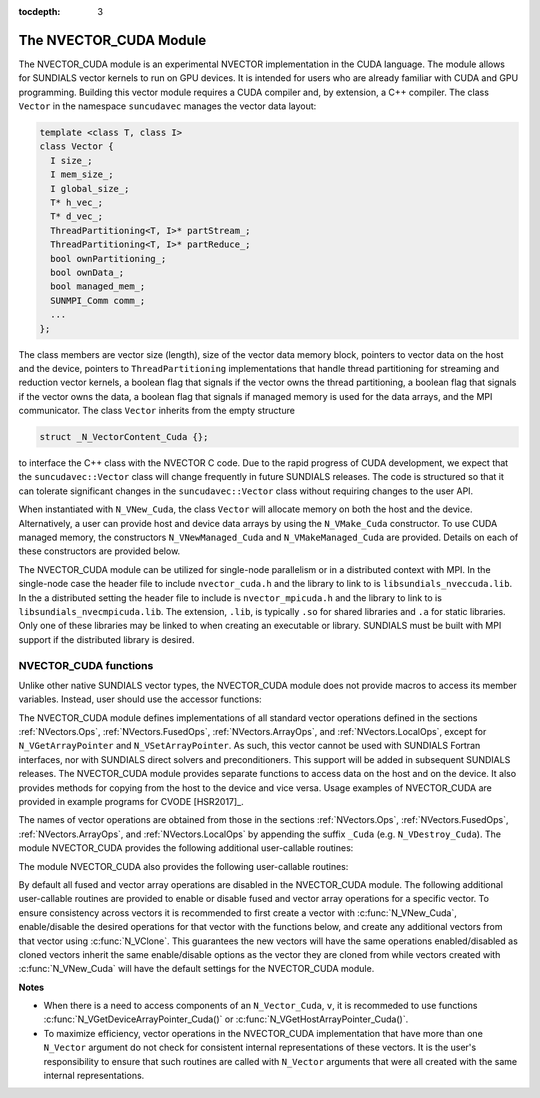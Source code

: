 ..
   Programmer(s): Daniel R. Reynolds @ SMU
   ----------------------------------------------------------------
   SUNDIALS Copyright Start
   Copyright (c) 2002-2019, Lawrence Livermore National Security
   and Southern Methodist University.
   All rights reserved.

   See the top-level LICENSE and NOTICE files for details.

   SPDX-License-Identifier: BSD-3-Clause
   SUNDIALS Copyright End
   ----------------------------------------------------------------

:tocdepth: 3


.. _NVectors.CUDA:

The NVECTOR_CUDA Module
======================================

The NVECTOR_CUDA module is an experimental NVECTOR implementation in the CUDA language.
The module allows for SUNDIALS vector kernels to run on GPU devices. It is intended for users
who are already familiar with CUDA and GPU programming. Building this vector
module requires a CUDA compiler and, by extension, a C++ compiler. The class ``Vector``
in the namespace ``suncudavec`` manages the vector data layout:

.. code-block:: c++

  template <class T, class I>
  class Vector {
    I size_;
    I mem_size_;
    I global_size_;
    T* h_vec_;
    T* d_vec_;
    ThreadPartitioning<T, I>* partStream_;
    ThreadPartitioning<T, I>* partReduce_;
    bool ownPartitioning_;
    bool ownData_;
    bool managed_mem_;
    SUNMPI_Comm comm_;
    ...
  };

The class members are vector size (length), size of the vector data memory
block, pointers to vector data on the host and the device, pointers
to ``ThreadPartitioning`` implementations that handle thread partitioning for
streaming and reduction vector kernels, a boolean flag that signals if the
vector owns the thread partitioning, a boolean flag that signals if the vector
owns the data, a boolean flag that signals if managed memory is used for the
data arrays, and the MPI communicator. The class ``Vector`` inherits from the
empty structure

.. code-block:: c++

   struct _N_VectorContent_Cuda {};

to interface the C++ class with the NVECTOR C code. Due to the rapid progress
of CUDA development, we expect that the ``suncudavec::Vector`` class will
change frequently in future SUNDIALS releases. The code is structured so that
it can tolerate significant changes in the ``suncudavec::Vector`` class without
requiring changes to the user API.

When instantiated with ``N_VNew_Cuda``, the class ``Vector`` will allocate
memory on both the host and the device. Alternatively, a user can provide host
and device data arrays by using the ``N_VMake_Cuda`` constructor. To use CUDA
managed memory, the constructors ``N_VNewManaged_Cuda`` and
``N_VMakeManaged_Cuda`` are provided. Details on each of these constructors
are provided below.

The NVECTOR_CUDA module can be utilized for single-node parallelism or in a
distributed context with MPI. In the single-node case the header file to
include ``nvector_cuda.h`` and the library to link to is
``libsundials_nveccuda.lib``. In the a distributed setting the header
file to include is ``nvector_mpicuda.h`` and the library to link to is
``libsundials_nvecmpicuda.lib``. The extension, ``.lib``, is
typically ``.so`` for shared libraries and ``.a`` for static libraries.
Only one of these libraries may be linked to when creating an executable
or library. SUNDIALS must be built with MPI support if the distributed
library is desired.


NVECTOR_CUDA functions
-----------------------------------

Unlike other native SUNDIALS vector types, the NVECTOR_CUDA module does not
provide macros to access its member variables. Instead, user should use the
accessor functions:


.. c:function:: sunindextype N_VGetLocalLength_Cuda(N_Vector v)

   This function returns the local length of the vector.

   Note: This function is for use in a *distributed* context
   and is defined in the header ``nvector_mpicuda.h`` and the
   library to link to is ``libsundials_nvecmpicuda.lib``.


.. c:function:: realtype* N_VGetHostArrayPointer_Cuda(N_Vector v)

   This function returns pointer to the vector data on the host.


.. c:function:: realtype* N_VGetDeviceArrayPointer_Cuda(N_Vector v)

   This function returns pointer to the vector data on the device.


.. c:function:: MPI_Comm N_VGetMPIComm_Cuda(N_Vector v)

   This function returns the MPI communicator for the vector.

   Note: This function is for use in a *distributed* context
   and is defined in the header ``nvector_mpicuda.h`` and the
   library to link to is ``libsundials_nvecmpicuda.lib``.


.. c:function:: booleantype N_VIsManagedMemory_Cuda(N_Vector v)

   This function returns a boolean flag indiciating if the vector
   data array is in managed memory or not.


The NVECTOR_CUDA module defines implementations of all standard vector
operations defined in the sections :ref:`NVectors.Ops`,
:ref:`NVectors.FusedOps`, :ref:`NVectors.ArrayOps`, and
:ref:`NVectors.LocalOps`, except for
``N_VGetArrayPointer`` and ``N_VSetArrayPointer``.  As such, this
vector cannot be used with SUNDIALS Fortran interfaces, nor with
SUNDIALS direct solvers and preconditioners. This support will be
added in subsequent SUNDIALS releases.  The NVECTOR_CUDA module
provides separate functions to access data on the host and on the
device. It also provides methods for copying from the host to the
device and vice versa. Usage examples of NVECTOR_CUDA are provided in
example programs for CVODE [HSR2017]_.

The names of vector operations are obtained from those in the sections
:ref:`NVectors.Ops`, :ref:`NVectors.FusedOps`, :ref:`NVectors.ArrayOps`, and
:ref:`NVectors.LocalOps` by appending the suffix ``_Cuda``
(e.g. ``N_VDestroy_Cuda``).  The module NVECTOR_CUDA provides the
following additional user-callable routines:



.. c:function:: N_Vector N_VNew_Cuda(sunindextype length)
                N_Vector N_VNew_Cuda(MPI_Comm comm, sunindextype local_length, sunindextype global_length)

   This function creates and allocates memory for a CUDA ``N_Vector``.
   The vector data array is allocated on both the host and device.

   In the *single-node* setting, the only input is the vector length.
   This constructor is defined in the header ``nvector_cuda.h`` and
   the library to link to is is ``libsundials_nveccuda.lib``.

   When used in a *distributed* context with MPI, the arguments are the
   MPI communicator, the local vector length, and the global vector length.
   This constructor is defined in the header ``nvector_mpicuda.h`` and
   the library to link to is ``libsundials_nvecmpicuda.lib``.


.. c:function:: N_Vector N_VNewManaged_Cuda(sunindextype vec_length)
                N_Vector N_VNewManaged_Cuda(MPI_Comm comm, sunindextype local_length, sunindextype global_length)

   This function creates and allocates memory for a CUDA
   ``N_Vector``. The vector data array is allocated in managed memory.

   When used in the *single-node* setting, the only input is the vector length.
   this constructor is defined in the header ``nvector_cuda.h`` and
   the library to link to is is ``libsundials_nveccuda.lib``.

   When used in a *distributed* context with MPI, the arguments are the
   MPI communicator, the local vector length, and the global vector length.
   This constructor is defined in the header ``nvector_mpicuda.h`` and
   the library to link to is ``libsundials_nvecmpicuda.lib``.


.. c:function:: N_Vector N_VNewEmpty_Cuda(sunindextype vec_length)

   This function creates a new ``N_Vector`` wrapper with the pointer
   to the wrapped CUDA vector set to ``NULL``.  It is used by
   :c:func:`N_VNew_Cuda()`, :c:func:`N_VMake_Cuda()`, and
   :c:func:`N_VClone_Cuda()` implementations.


.. c:function:: N_Vector N_VMake_Cuda(sunindextype vec_length, realtype *h_vdata, realtype *d_vdata)
                N_Vector N_VMake_Cuda(MPI_Comm comm, sunindextype global_length, sunindextype local_length, realtype *h_vdata, realtype *d_vdata)


   This function creates a CUDA ``N_Vector`` with user-supplied vector data arrays
   for the host and the device.

   When used in the *single-node* setting, the arguments are the
   the vector length, the host data array, and the device data array.
   This constructor is defined in the header ``nvector_cuda.h`` and
   the library to link to is is ``libsundials_nveccuda.lib``.

   When used in a *distributed* context with MPI, the arguments are the
   MPI communicator, the global vector length, the local vector length,
   the host data array, the device data array.
   This constructor is defined in the header ``nvector_mpicuda.h`` and
   the library to link to is ``libsundials_nvecmpicuda.lib``.


.. c:function:: N_Vector N_VMakeManaged_Cuda(sunindextype vec_length, realtype *vdata)
                N_Vector N_VMakeManaged_Cuda(MPI_Comm comm, sunindextype global_length, sunindextype local_length, realtype *vdata)

   This function creates a CUDA ``N_Vector`` with a user-supplied
   managed memory data array.

   When used in the *single-node* setting, the arguments are the
   the vector length, and the managed data array. This constructor
   is defined in the header ``nvector_cuda.h`` and
   the library to link to is is ``libsundials_nveccuda.lib``.

   When used in a *distributed* context with MPI, the arguments are the
   MPI communicator, the global vector length, the local vector length,
   the managed data array. This constructor is defined in the header
   ``nvector_mpicuda.h`` and the library to link to is
   ``libsundials_nvecmpicuda.lib``.



The module NVECTOR_CUDA also provides the following user-callable routines:

.. c:function:: void N_VSetCudaStream_Cuda(N_Vector v, cudaStream_t *stream)

   This function sets the CUDA stream that all vector kernels will be launched on.
   By default an NVECTOR_CUDA uses the default CUDA stream.

   *Note: All vectors used in a single instance of a SUNDIALS solver must
   use the same CUDA stream, and the CUDA stream must be set prior to
   solver initialization. Additionally, if manually instantiating the stream and
   reduce ``ThreadPartitioning`` of a ``suncudavec::Vector``, ensure that they
   use the same CUDA stream.*


.. c:function:: realtype* N_VCopyToDevice_Cuda(N_Vector v)

   This function copies host vector data to the device.


.. c:function:: realtype* N_VCopyFromDevice_Cuda(N_Vector v)

   This function copies vector data from the device to the host.


.. c:function:: void N_VPrint_Cuda(N_Vector v)

   This function prints the content of a CUDA vector to ``stdout``.


.. c:function:: void N_VPrintFile_Cuda(N_Vector v, FILE *outfile)

   This function prints the content of a CUDA vector to ``outfile``.


By default all fused and vector array operations are disabled in the NVECTOR_CUDA
module. The following additional user-callable routines are provided to
enable or disable fused and vector array operations for a specific vector. To
ensure consistency across vectors it is recommended to first create a vector
with :c:func:`N_VNew_Cuda`, enable/disable the desired operations for that vector
with the functions below, and create any additional vectors from that vector
using :c:func:`N_VClone`. This guarantees the new vectors will have the same
operations enabled/disabled as cloned vectors inherit the same enable/disable
options as the vector they are cloned from while vectors created with
:c:func:`N_VNew_Cuda` will have the default settings for the NVECTOR_CUDA module.

.. c:function:: int N_VEnableFusedOps_Cuda(N_Vector v, booleantype tf)

   This function enables (``SUNTRUE``) or disables (``SUNFALSE``) all fused and
   vector array operations in the CUDA vector. The return value is ``0`` for
   success and ``-1`` if the input vector or its ``ops`` structure are ``NULL``.

.. c:function:: int N_VEnableLinearCombination_Cuda(N_Vector v, booleantype tf)

   This function enables (``SUNTRUE``) or disables (``SUNFALSE``) the linear
   combination fused operation in the CUDA vector. The return value is ``0`` for
   success and ``-1`` if the input vector or its ``ops`` structure are ``NULL``.

.. c:function:: int N_VEnableScaleAddMulti_Cuda(N_Vector v, booleantype tf)

   This function enables (``SUNTRUE``) or disables (``SUNFALSE``) the scale and
   add a vector to multiple vectors fused operation in the CUDA vector. The
   return value is ``0`` for success and ``-1`` if the input vector or its
   ``ops`` structure are ``NULL``.

.. c:function:: int N_VEnableDotProdMulti_Cuda(N_Vector v, booleantype tf)

   This function enables (``SUNTRUE``) or disables (``SUNFALSE``) the multiple
   dot products fused operation in the CUDA vector. The return value is ``0``
   for success and ``-1`` if the input vector or its ``ops`` structure are
   ``NULL``.

.. c:function:: int N_VEnableLinearSumVectorArray_Cuda(N_Vector v, booleantype tf)

   This function enables (``SUNTRUE``) or disables (``SUNFALSE``) the linear sum
   operation for vector arrays in the CUDA vector. The return value is ``0`` for
   success and ``-1`` if the input vector or its ``ops`` structure are ``NULL``.

.. c:function:: int N_VEnableScaleVectorArray_Cuda(N_Vector v, booleantype tf)

   This function enables (``SUNTRUE``) or disables (``SUNFALSE``) the scale
   operation for vector arrays in the CUDA vector. The return value is ``0`` for
   success and ``-1`` if the input vector or its ``ops`` structure are ``NULL``.

.. c:function:: int N_VEnableConstVectorArray_Cuda(N_Vector v, booleantype tf)

   This function enables (``SUNTRUE``) or disables (``SUNFALSE``) the const
   operation for vector arrays in the CUDA vector. The return value is ``0`` for
   success and ``-1`` if the input vector or its ``ops`` structure are ``NULL``.

.. c:function:: int N_VEnableWrmsNormVectorArray_Cuda(N_Vector v, booleantype tf)

   This function enables (``SUNTRUE``) or disables (``SUNFALSE``) the WRMS norm
   operation for vector arrays in the CUDA vector. The return value is ``0`` for
   success and ``-1`` if the input vector or its ``ops`` structure are ``NULL``.

.. c:function:: int N_VEnableWrmsNormMaskVectorArray_Cuda(N_Vector v, booleantype tf)

   This function enables (``SUNTRUE``) or disables (``SUNFALSE``) the masked WRMS
   norm operation for vector arrays in the CUDA vector. The return value is
   ``0`` for success and ``-1`` if the input vector or its ``ops`` structure are
   ``NULL``.

.. c:function:: int N_VEnableScaleAddMultiVectorArray_Cuda(N_Vector v, booleantype tf)

   This function enables (``SUNTRUE``) or disables (``SUNFALSE``) the scale and
   add a vector array to multiple vector arrays operation in the CUDA vector. The
   return value is ``0`` for success and ``-1`` if the input vector or its
   ``ops`` structure are ``NULL``.

.. c:function:: int N_VEnableLinearCombinationVectorArray_Cuda(N_Vector v, booleantype tf)

   This function enables (``SUNTRUE``) or disables (``SUNFALSE``) the linear
   combination operation for vector arrays in the CUDA vector. The return value
   is ``0`` for success and ``-1`` if the input vector or its ``ops`` structure
   are ``NULL``.


**Notes**

* When there is a need to access components of an ``N_Vector_Cuda``, ``v``,
  it is recommeded to use functions :c:func:`N_VGetDeviceArrayPointer_Cuda()` or
  :c:func:`N_VGetHostArrayPointer_Cuda()`.

* To maximize efficiency, vector operations in the NVECTOR_CUDA implementation
  that have more than one ``N_Vector`` argument do not check for
  consistent internal representations of these vectors. It is the user's
  responsibility to ensure that such routines are called with ``N_Vector``
  arguments that were all created with the same internal representations.
